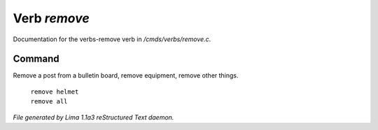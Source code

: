 Verb *remove*
**************

Documentation for the verbs-remove verb in */cmds/verbs/remove.c*.

Command
=======

Remove a post from a bulletin board, remove equipment, remove other things.

 |  ``remove helmet``
 |  ``remove all``

.. TAGS: RST



*File generated by Lima 1.1a3 reStructured Text daemon.*
